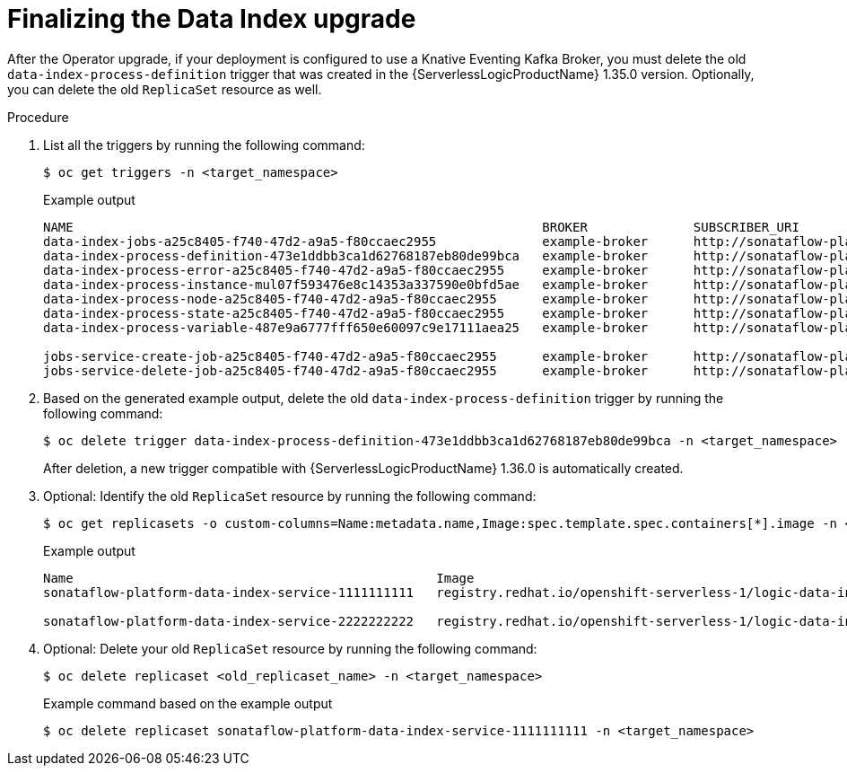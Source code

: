 // Module included in the following assemblies:
// * serverless-logic/serverless-logic-upgrading-operator-from-1-35-to-1-36


:_mod-docs-content-type: PROCEDURE
[id="serverless-logic-upgrade-1-36-finalizing-data-index_{context}"]
= Finalizing the Data Index upgrade

After the Operator upgrade, if your deployment is configured to use a Knative Eventing Kafka Broker, you must delete the old `data-index-process-definition` trigger that was created in the {ServerlessLogicProductName} 1.35.0 version. Optionally, you can delete the old `ReplicaSet` resource as well.

.Procedure

. List all the triggers by running the following command:
+
[source,terminal]
----
$ oc get triggers -n <target_namespace>
----
+
.Example output
[source,terminal,subs="verbatim,quotes"]
----
NAME                                                              BROKER              SUBSCRIBER_URI
data-index-jobs-a25c8405-f740-47d2-a9a5-f80ccaec2955              example-broker      http://sonataflow-platform-data-index-service.<target_namespace>.svc.cluster.local/jobs
data-index-process-definition-473e1ddbb3ca1d62768187eb80de99bca   example-broker      http://sonataflow-platform-data-index-service.<target_namespace>.svc.cluster.local/definitions
data-index-process-error-a25c8405-f740-47d2-a9a5-f80ccaec2955     example-broker      http://sonataflow-platform-data-index-service.<target_namespace>.svc.cluster.local/processes
data-index-process-instance-mul07f593476e8c14353a337590e0bfd5ae   example-broker      http://sonataflow-platform-data-index-service.<target_namespace>.svc.cluster.local/processes
data-index-process-node-a25c8405-f740-47d2-a9a5-f80ccaec2955      example-broker      http://sonataflow-platform-data-index-service.<target_namespace>.svc.cluster.local/processes
data-index-process-state-a25c8405-f740-47d2-a9a5-f80ccaec2955     example-broker      http://sonataflow-platform-data-index-service.<target_namespace>.svc.cluster.local/processes
data-index-process-variable-487e9a6777fff650e60097c9e17111aea25   example-broker      http://sonataflow-platform-data-index-service.<target_namespace>.svc.cluster.local/processes

jobs-service-create-job-a25c8405-f740-47d2-a9a5-f80ccaec2955      example-broker      http://sonataflow-platform-jobs-service.<target_namespace>.svc.cluster.local/v2/jobs/events
jobs-service-delete-job-a25c8405-f740-47d2-a9a5-f80ccaec2955      example-broker      http://sonataflow-platform-jobs-service.<target_namespace>.svc.cluster.local/v2/jobs/events
----

. Based on the generated example output, delete the old `data-index-process-definition` trigger by running the following command:
+
[source,terminal]
----
$ oc delete trigger data-index-process-definition-473e1ddbb3ca1d62768187eb80de99bca -n <target_namespace>
----
+
After deletion, a new trigger compatible with {ServerlessLogicProductName} 1.36.0 is automatically created.

. Optional: Identify the old `ReplicaSet` resource by running the following command:
+
[source,terminal]
----
$ oc get replicasets -o custom-columns=Name:metadata.name,Image:spec.template.spec.containers[*].image -n <target_namespace>
----
+
.Example output
[source,terminal,subs="verbatim,quotes"]
----
Name                                                Image
sonataflow-platform-data-index-service-1111111111   registry.redhat.io/openshift-serverless-1/logic-data-index-postgresql-rhel8:1.35.0

sonataflow-platform-data-index-service-2222222222   registry.redhat.io/openshift-serverless-1/logic-data-index-postgresql-rhel8:1.36.0
----
+
. Optional: Delete your old `ReplicaSet` resource by running the following command:
+
[source,terminal]
----
$ oc delete replicaset <old_replicaset_name> -n <target_namespace>
----
+
.Example command based on the example output
[source,terminal]
----
$ oc delete replicaset sonataflow-platform-data-index-service-1111111111 -n <target_namespace>
----